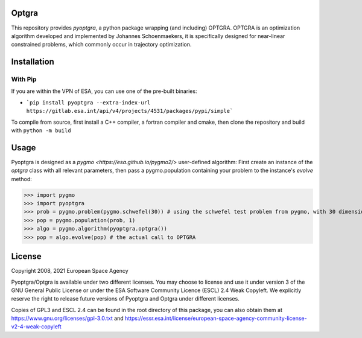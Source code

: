 Optgra
======

This repository provides *pyoptgra*, a python package wrapping (and including) OPTGRA.
OPTGRA is an optimization algorithm developed and implemented by Johannes Schoenmaekers, it is specifically designed for near-linear constrained problems, which commonly occur in trajectory optimization.

Installation
============

With Pip
--------

If you are within the VPN of ESA, you can use one of the pre-built binaries:

* ```pip install pyoptgra --extra-index-url https://gitlab.esa.int/api/v4/projects/4531/packages/pypi/simple```

To compile from source, first install a C++ compiler, a fortran compiler and cmake, then clone the repository and build with ``python -m build``

Usage
=====

Pyoptgra is designed as a `pygmo <https://esa.github.io/pygmo2/>` user-defined algorithm: First create an instance of the *optgra* class with all relevant parameters, then pass a pygmo.population containing your problem to the instance's *evolve* method:

>>> import pygmo
>>> import pyoptgra
>>> prob = pygmo.problem(pygmo.schwefel(30)) # using the schwefel test problem from pygmo, with 30 dimensions
>>> pop = pygmo.population(prob, 1)
>>> algo = pygmo.algorithm(pyoptgra.optgra())
>>> pop = algo.evolve(pop) # the actual call to OPTGRA

License
=======

Copyright 2008, 2021 European Space Agency

Pyoptgra/Optgra is available under two different licenses. You may choose to license and use it under version 3 of the GNU General Public License or under the ESA Software Community Licence (ESCL) 2.4 Weak Copyleft. We explicitly reserve the right to release future versions of Pyoptgra and Optgra under different licenses.

Copies of GPL3 and ESCL 2.4 can be found in the root directory of this package,
you can also obtain them at https://www.gnu.org/licenses/gpl-3.0.txt
and https://essr.esa.int/license/european-space-agency-community-license-v2-4-weak-copyleft